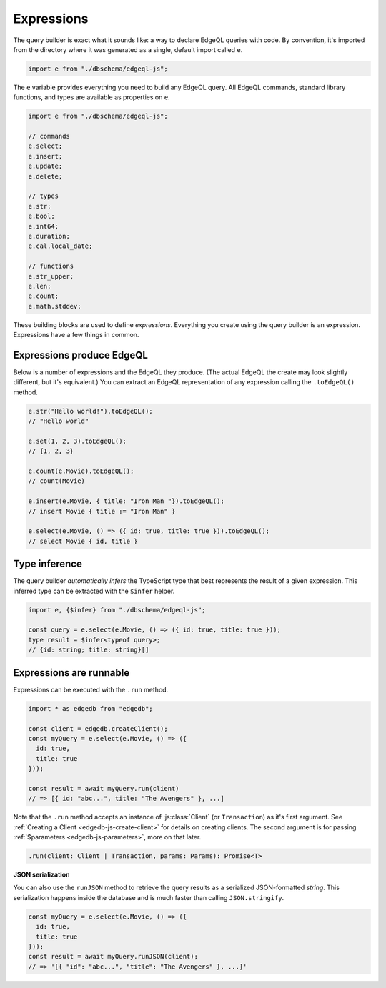 .. _edgedb-js-execution:

Expressions
-----------

The query builder is exact what it sounds like: a way to declare EdgeQL
queries with code. By convention, it's imported from the directory where it was
generated as a single, default import called ``e``.

.. code-block:: typescript

  import e from "./dbschema/edgeql-js";

The ``e`` variable provides everything you need to build any EdgeQL query. All
EdgeQL commands, standard library functions, and types are available as
properties on ``e``.

.. code-block:: typescript

  import e from "./dbschema/edgeql-js";

  // commands
  e.select;
  e.insert;
  e.update;
  e.delete;

  // types
  e.str;
  e.bool;
  e.int64;
  e.duration;
  e.cal.local_date;

  // functions
  e.str_upper;
  e.len;
  e.count;
  e.math.stddev;

These building blocks are used to define *expressions*. Everything you create
using the query builder is an expression. Expressions have a few things in
common.


Expressions produce EdgeQL
^^^^^^^^^^^^^^^^^^^^^^^^^^

Below is a number of expressions and the
EdgeQL they produce. (The actual EdgeQL the create may look slightly
different, but it's equivalent.) You can extract an EdgeQL representation of
any expression calling the ``.toEdgeQL()`` method.

.. code-block:: typescript

  e.str("Hello world!").toEdgeQL();
  // "Hello world"

  e.set(1, 2, 3).toEdgeQL();
  // {1, 2, 3}

  e.count(e.Movie).toEdgeQL();
  // count(Movie)

  e.insert(e.Movie, { title: "Iron Man "}).toEdgeQL();
  // insert Movie { title := "Iron Man" }

  e.select(e.Movie, () => ({ id: true, title: true })).toEdgeQL();
  // select Movie { id, title }

Type inference
^^^^^^^^^^^^^^

The query builder *automatically infers* the TypeScript type that best represents the result of a given expression. This inferred type can be extracted with the ``$infer`` helper.

.. code-block:: typescript

  import e, {$infer} from "./dbschema/edgeql-js";

  const query = e.select(e.Movie, () => ({ id: true, title: true }));
  type result = $infer<typeof query>;
  // {id: string; title: string}[]

Expressions are runnable
^^^^^^^^^^^^^^^^^^^^^^^^

Expressions can be executed with the ``.run`` method.

.. code-block:: typescript

  import * as edgedb from "edgedb";

  const client = edgedb.createClient();
  const myQuery = e.select(e.Movie, () => ({
    id: true,
    title: true
  }));

  const result = await myQuery.run(client)
  // => [{ id: "abc...", title: "The Avengers" }, ...]

Note that the ``.run`` method accepts an instance of :js:class:`Client` (or
``Transaction``) as it's first argument. See :ref:`Creating a Client
<edgedb-js-create-client>` for details on creating clients. The second
argument is for passing :ref:`$parameters <edgedb-js-parameters>`, more on
that later.

.. code-block:: typescript

  .run(client: Client | Transaction, params: Params): Promise<T>


**JSON serialization**

You can also use the ``runJSON`` method to retrieve the query results as a serialized JSON-formatted *string*. This serialization happens inside the database and is much faster than calling ``JSON.stringify``.

.. code-block:: typescript

  const myQuery = e.select(e.Movie, () => ({
    id: true,
    title: true
  }));
  const result = await myQuery.runJSON(client);
  // => '[{ "id": "abc...", "title": "The Avengers" }, ...]'
